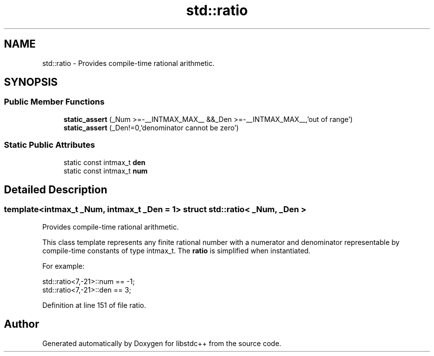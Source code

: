 .TH "std::ratio" 3 "21 Apr 2009" "libstdc++" \" -*- nroff -*-
.ad l
.nh
.SH NAME
std::ratio \- Provides compile-time rational arithmetic.  

.PP
.SH SYNOPSIS
.br
.PP
.SS "Public Member Functions"

.in +1c
.ti -1c
.RI "\fBstatic_assert\fP (_Num >=-__INTMAX_MAX__ &&_Den >=-__INTMAX_MAX__,'out of range')"
.br
.ti -1c
.RI "\fBstatic_assert\fP (_Den!=0,'denominator cannot be zero')"
.br
.in -1c
.SS "Static Public Attributes"

.in +1c
.ti -1c
.RI "static const intmax_t \fBden\fP"
.br
.ti -1c
.RI "static const intmax_t \fBnum\fP"
.br
.in -1c
.SH "Detailed Description"
.PP 

.SS "template<intmax_t _Num, intmax_t _Den = 1> struct std::ratio< _Num, _Den >"
Provides compile-time rational arithmetic. 

This class template represents any finite rational number with a numerator and denominator representable by compile-time constants of type intmax_t. The \fBratio\fP is simplified when instantiated.
.PP
For example: 
.PP
.nf
    std::ratio<7,-21>::num == -1;
    std::ratio<7,-21>::den == 3;

.fi
.PP
 
.PP
Definition at line 151 of file ratio.

.SH "Author"
.PP 
Generated automatically by Doxygen for libstdc++ from the source code.
